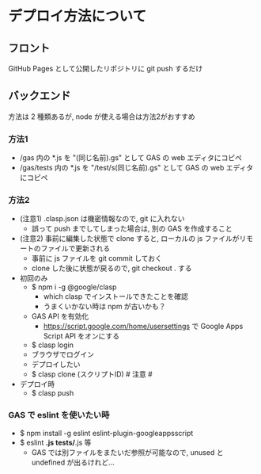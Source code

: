 * デプロイ方法について
** フロント
GitHub Pages として公開したリポジトリに git push するだけ


** バックエンド
方法は 2 種類あるが, node が使える場合は方法2がおすすめ

*** 方法1
- /gas 内の *.js を "(同じ名前).gs" として GAS の web エディタにコピペ
- /gas/tests 内の *.js を "/test/s(同じ名前).gs" として GAS の web エディタにコピペ

*** 方法2
- (注意1) .clasp.json は機密情報なので, git に入れない
  - 誤って push までしてしまった場合は, 別の GAS を作成すること

- (注意2) 事前に編集した状態で clone すると, ローカルの js ファイルがリモートのファイルで更新される
  - 事前に js ファイルを git commit しておく
  - clone した後に状態が戻るので, git checkout . する

- 初回のみ
  - $ npm i -g @google/clasp
    - which clasp でインストールできたことを確認
    - うまくいかない時は npm が古いかも？
  - GAS API を有効化
    - https://script.google.com/home/usersettings で Google Apps Script API をオンにする
  - $ clasp login
  - ブラウザでログイン
  - デプロイしたい
  - $ clasp clone (スクリプトID)  # 注意 #


- デプロイ時
  - $ clasp push

*** GAS で eslint を使いたい時
- $ npm install -g eslint eslint-plugin-googleappsscript
- $ eslint *.js tests/*.js 等
  - GAS では別ファイルをまたいだ参照が可能なので, unused と undefined が出るけれど...

